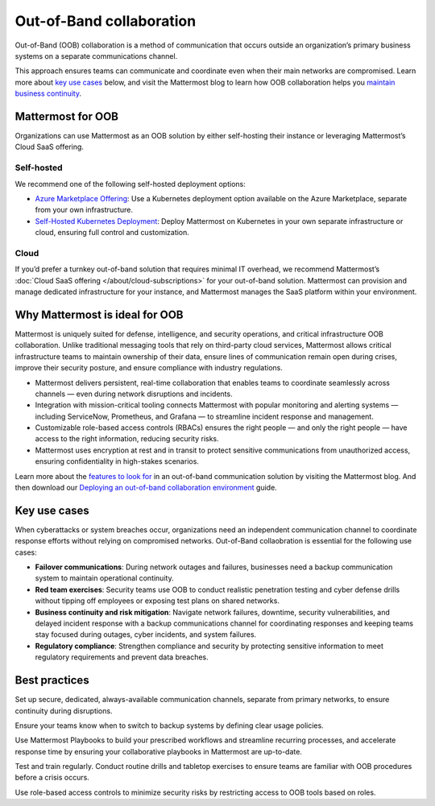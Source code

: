 Out-of-Band collaboration
==========================

Out-of-Band (OOB) collaboration is a method of communication that occurs outside an organization’s primary business systems on a separate communications channel. 

This approach ensures teams can communicate and coordinate even when their main networks are compromised. Learn more about `key use cases <#key-use-cases>`__ below, and visit the Mattermost blog to learn how OOB collaboration helps you `maintain business continuity <https://mattermost.com/blog/out-of-band-communication-maintaining-business-continuity/>`_.

Mattermost for OOB
------------------

Organizations can use Mattermost as an OOB solution by either self-hosting their instance or leveraging Mattermost’s Cloud SaaS offering.  

Self-hosted
~~~~~~~~~~~~

We recommend one of the following self-hosted deployment options:

- `Azure Marketplace Offering <http://mattermost-docs-preview-pulls.s3-website-us-east-1.amazonaws.com/7816/deploy/server/deploy-kubernetes.html>`__: Use a Kubernetes deployment option available on the Azure Marketplace, separate from your own infrastructure.

- `Self-Hosted Kubernetes Deployment <http://mattermost-docs-preview-pulls.s3-website-us-east-1.amazonaws.com/7816/deploy/server/deploy-kubernetes.html>`__: Deploy Mattermost on Kubernetes in your own separate infrastructure or cloud, ensuring full control and customization.

Cloud
~~~~~

If you’d prefer a turnkey out-of-band solution that requires minimal IT overhead, we recommend Mattermost’s :doc:`Cloud SaaS offering </about/cloud-subscriptions>` for your out-of-band solution. Mattermost can provision and manage dedicated infrastructure for your instance, and Mattermost manages the SaaS platform within your environment.  

Why Mattermost is ideal for OOB
-------------------------------

Mattermost is uniquely suited for defense, intelligence, and security operations, and critical infrastructure OOB collaboration. Unlike traditional messaging tools that rely on third-party cloud services, Mattermost allows critical infrastructure teams to maintain ownership of their data, ensure lines of communication remain open during crises, improve their security posture, and ensure compliance with industry regulations.

- Mattermost delivers persistent, real-time collaboration that enables teams to coordinate seamlessly across channels — even during network disruptions and incidents.  

- Integration with mission-critical tooling connects Mattermost with popular monitoring and alerting systems — including ServiceNow, Prometheus, and Grafana — to streamline incident response and management.

- Customizable role-based access controls (RBACs) ensures the right people — and only the right people — have access to the right information, reducing security risks.  

- Mattermost uses encryption at rest and in transit to protect sensitive communications from unauthorized access, ensuring confidentiality in high-stakes scenarios.

Learn more about the `features to look for <https://mattermost.com/blog/out-of-band-communication-features/>`__ in an out-of-band communication solution by visiting the Mattermost blog. And then download our `Deploying an out-of-band collaboration environment <https://mattermost.com/mattermost-out-of-band-deployment-guide/>`__ guide.

Key use cases
--------------

When cyberattacks or system breaches occur, organizations need an independent communication channel to coordinate response efforts without relying on compromised networks. Out-of-Band collaobration is essential for the following use cases:

- **Failover communications**: During network outages and failures, businesses need a backup communication system to maintain operational continuity.

- **Red team exercises**: Security teams use OOB to conduct realistic penetration testing and cyber defense drills without tipping off employees or exposing test plans on shared networks.

- **Business continuity and risk mitigation**: Navigate network failures, downtime, security vulnerabilities, and delayed incident response with a backup communications channel for coordinating responses and keeping teams stay focused during outages, cyber incidents, and system failures.

- **Regulatory compliance**: Strengthen compliance and security by protecting sensitive information to meet regulatory requirements and prevent data breaches.

Best practices
--------------

Set up secure, dedicated, always-available communication channels, separate from primary networks, to ensure continuity during disruptions.

Ensure your teams know when to switch to backup systems by defining clear usage policies.

Use Mattermost Playbooks to build your prescribed workflows and streamline recurring processes, and accelerate response time by ensuring your collaborative playbooks in Mattermost are up-to-date.

Test and train regularly. Conduct routine drills and tabletop exercises to ensure teams are familiar with OOB procedures before a crisis occurs.  

Use role-based access controls to minimize security risks by restricting access to OOB tools based on roles.